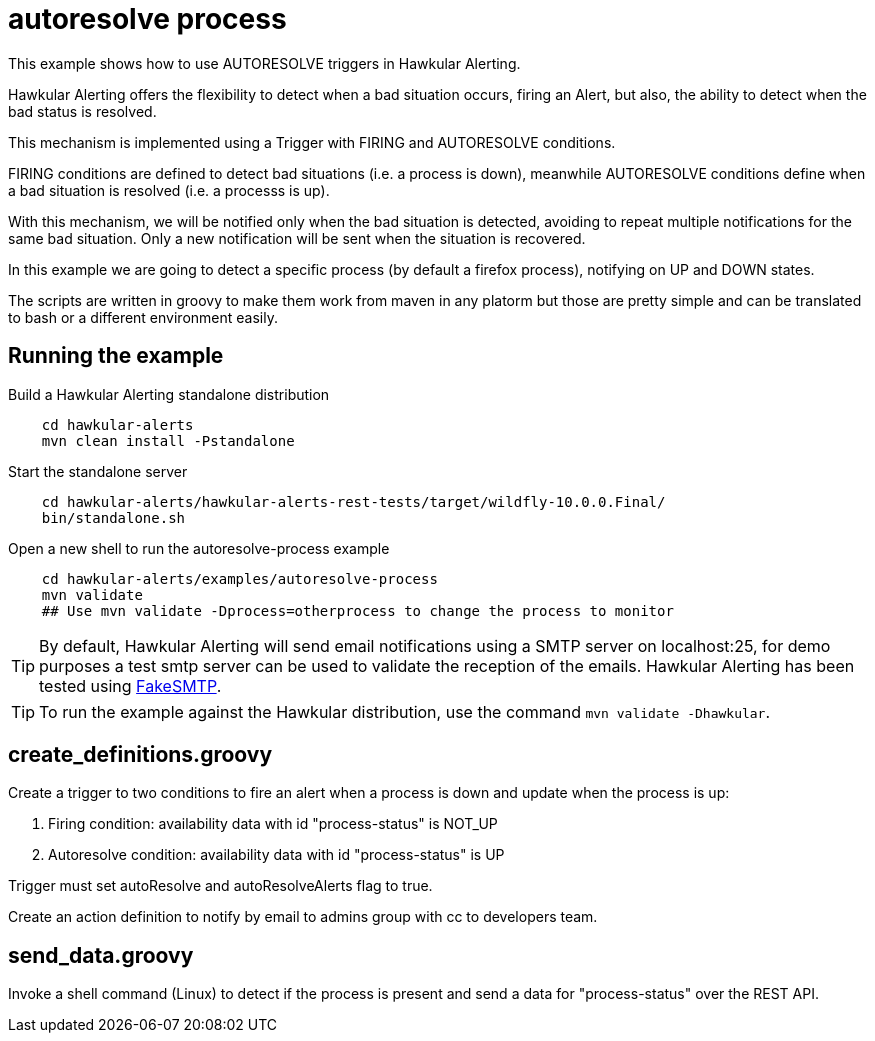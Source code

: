 = autoresolve process

This example shows how to use AUTORESOLVE triggers in Hawkular Alerting.

Hawkular Alerting offers the flexibility to detect when a bad situation occurs, firing an Alert, but also,
the ability to detect when the bad status is resolved.

This mechanism is implemented using a Trigger with FIRING and AUTORESOLVE conditions.

FIRING conditions are defined to detect bad situations (i.e. a process is down), meanwhile AUTORESOLVE conditions
define when a bad situation is resolved (i.e. a processs is up).

With this mechanism, we will be notified only when the bad situation is detected, avoiding to repeat multiple
notifications for the same bad situation. Only a new notification will be sent when the situation is recovered.

In this example we are going to detect a specific process (by default a firefox process), notifying on UP and DOWN
states.

The scripts are written in groovy to make them work from maven in any platorm but those are pretty simple and can be
translated to bash or a different environment easily.

== Running the example

Build a Hawkular Alerting standalone distribution

[source,shell,subs="+attributes"]
----
    cd hawkular-alerts
    mvn clean install -Pstandalone
----

Start the standalone server

[source,shell,subs="+attributes"]
----
    cd hawkular-alerts/hawkular-alerts-rest-tests/target/wildfly-10.0.0.Final/
    bin/standalone.sh
----

Open a new shell to run the autoresolve-process example

[source,shell,subs="+attributes"]
----
    cd hawkular-alerts/examples/autoresolve-process
    mvn validate
    ## Use mvn validate -Dprocess=otherprocess to change the process to monitor
----

TIP: By default, Hawkular Alerting will send email notifications using a SMTP server on localhost:25, for demo purposes
 a test smtp server can be used to validate the reception of the emails. Hawkular Alerting has been tested using
 https://nilhcem.github.io/FakeSMTP/[FakeSMTP].

TIP: To run the example against the Hawkular distribution, use the command `mvn validate -Dhawkular`.

== create_definitions.groovy

Create a trigger to two conditions to fire an alert when a process is down and update when the process is up:

    . Firing condition: availability data with id "process-status" is NOT_UP
    . Autoresolve condition: availability data with id "process-status" is UP

Trigger must set autoResolve and autoResolveAlerts flag to true.

Create an action definition to notify by email to admins group with cc to developers team.

== send_data.groovy

Invoke a shell command (Linux) to detect if the process is present and send a data for "process-status" over the REST
 API.
